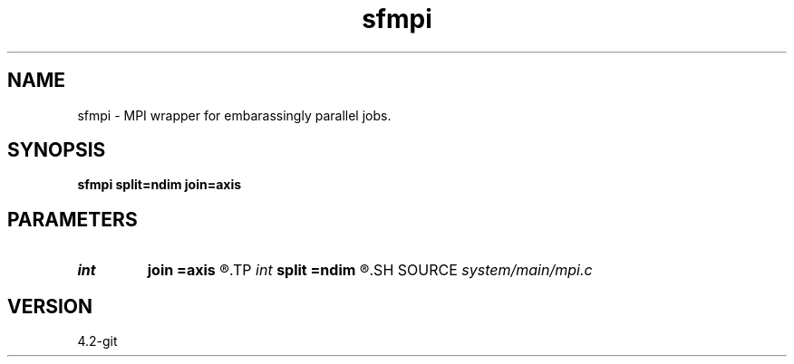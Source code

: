 .TH sfmpi 1  "APRIL 2023" Madagascar "Madagascar Manuals"
.SH NAME
sfmpi \- MPI wrapper for embarassingly parallel jobs. 
.SH SYNOPSIS
.B sfmpi split=ndim join=axis
.SH PARAMETERS
.PD 0
.TP
.I int    
.B join
.B =axis
.R  	axis to join (0 means add)
.TP
.I int    
.B split
.B =ndim
.R  	axis to split
.SH SOURCE
.I system/main/mpi.c
.SH VERSION
4.2-git
